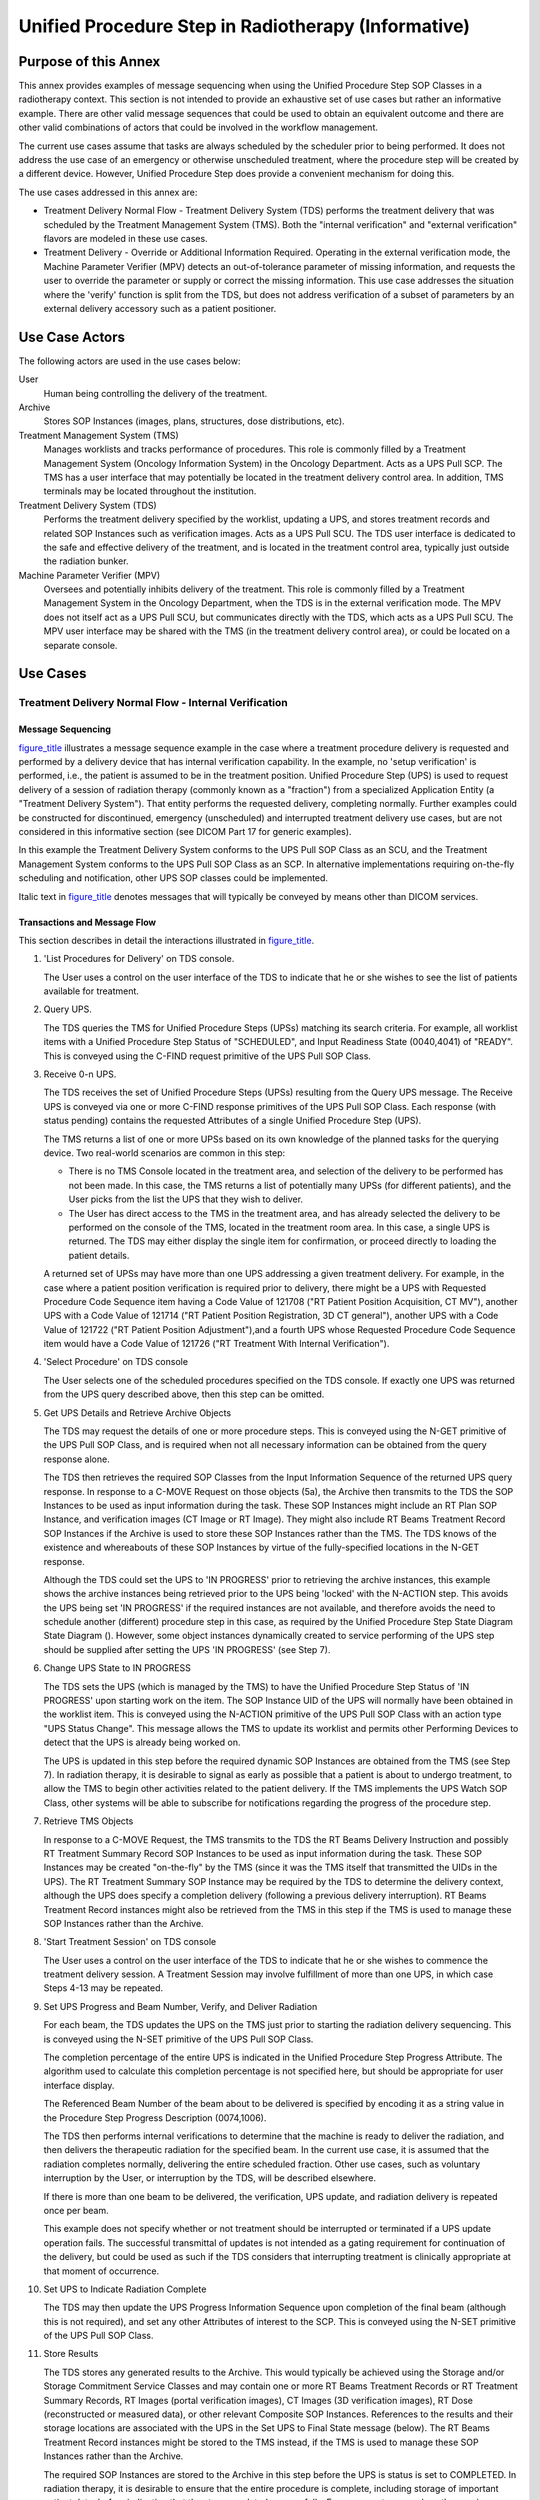 .. _chapter_BBB:

Unified Procedure Step in Radiotherapy (Informative)
====================================================

.. _sect_BBB.1:

Purpose of this Annex
---------------------

This annex provides examples of message sequencing when using the
Unified Procedure Step SOP Classes in a radiotherapy context. This
section is not intended to provide an exhaustive set of use cases but
rather an informative example. There are other valid message sequences
that could be used to obtain an equivalent outcome and there are other
valid combinations of actors that could be involved in the workflow
management.

The current use cases assume that tasks are always scheduled by the
scheduler prior to being performed. It does not address the use case of
an emergency or otherwise unscheduled treatment, where the procedure
step will be created by a different device. However, Unified Procedure
Step does provide a convenient mechanism for doing this.

The use cases addressed in this annex are:

-  Treatment Delivery Normal Flow - Treatment Delivery System (TDS)
   performs the treatment delivery that was scheduled by the Treatment
   Management System (TMS). Both the "internal verification" and
   "external verification" flavors are modeled in these use cases.

-  Treatment Delivery - Override or Additional Information Required.
   Operating in the external verification mode, the Machine Parameter
   Verifier (MPV) detects an out-of-tolerance parameter of missing
   information, and requests the user to override the parameter or
   supply or correct the missing information. This use case addresses
   the situation where the 'verify' function is split from the TDS, but
   does not address verification of a subset of parameters by an
   external delivery accessory such as a patient positioner.

.. _sect_BBB.2:

Use Case Actors
---------------

The following actors are used in the use cases below:

User
   Human being controlling the delivery of the treatment.

Archive
   Stores SOP Instances (images, plans, structures, dose distributions,
   etc).

Treatment Management System (TMS)
   Manages worklists and tracks performance of procedures. This role is
   commonly filled by a Treatment Management System (Oncology
   Information System) in the Oncology Department. Acts as a UPS Pull
   SCP. The TMS has a user interface that may potentially be located in
   the treatment delivery control area. In addition, TMS terminals may
   be located throughout the institution.

Treatment Delivery System (TDS)
   Performs the treatment delivery specified by the worklist, updating a
   UPS, and stores treatment records and related SOP Instances such as
   verification images. Acts as a UPS Pull SCU. The TDS user interface
   is dedicated to the safe and effective delivery of the treatment, and
   is located in the treatment control area, typically just outside the
   radiation bunker.

Machine Parameter Verifier (MPV)
   Oversees and potentially inhibits delivery of the treatment. This
   role is commonly filled by a Treatment Management System in the
   Oncology Department, when the TDS is in the external verification
   mode. The MPV does not itself act as a UPS Pull SCU, but communicates
   directly with the TDS, which acts as a UPS Pull SCU. The MPV user
   interface may be shared with the TMS (in the treatment delivery
   control area), or could be located on a separate console.

.. _sect_BBB.3:

Use Cases
---------

.. _sect_BBB.3.1:

Treatment Delivery Normal Flow - Internal Verification
~~~~~~~~~~~~~~~~~~~~~~~~~~~~~~~~~~~~~~~~~~~~~~~~~~~~~~

.. _sect_BBB.3.1.1:

Message Sequencing
^^^^^^^^^^^^^^^^^^

`figure_title <#figure_BBB.3.1.1-1>`__ illustrates a message sequence
example in the case where a treatment procedure delivery is requested
and performed by a delivery device that has internal verification
capability. In the example, no 'setup verification' is performed, i.e.,
the patient is assumed to be in the treatment position. Unified
Procedure Step (UPS) is used to request delivery of a session of
radiation therapy (commonly known as a "fraction") from a specialized
Application Entity (a "Treatment Delivery System"). That entity performs
the requested delivery, completing normally. Further examples could be
constructed for discontinued, emergency (unscheduled) and interrupted
treatment delivery use cases, but are not considered in this informative
section (see DICOM Part 17 for generic examples).

In this example the Treatment Delivery System conforms to the UPS Pull
SOP Class as an SCU, and the Treatment Management System conforms to the
UPS Pull SOP Class as an SCP. In alternative implementations requiring
on-the-fly scheduling and notification, other UPS SOP classes could be
implemented.

Italic text in `figure_title <#figure_BBB.3.1.1-1>`__ denotes messages
that will typically be conveyed by means other than DICOM services.

.. _sect_BBB.3.1.2:

Transactions and Message Flow
^^^^^^^^^^^^^^^^^^^^^^^^^^^^^

This section describes in detail the interactions illustrated in
`figure_title <#figure_BBB.3.1.1-1>`__.

1.  'List Procedures for Delivery' on TDS console.

    The User uses a control on the user interface of the TDS to indicate
    that he or she wishes to see the list of patients available for
    treatment.

2.  Query UPS.

    The TDS queries the TMS for Unified Procedure Steps (UPSs) matching
    its search criteria. For example, all worklist items with a Unified
    Procedure Step Status of "SCHEDULED", and Input Readiness State
    (0040,4041) of "READY". This is conveyed using the C-FIND request
    primitive of the UPS Pull SOP Class.

3.  Receive 0-n UPS.

    The TDS receives the set of Unified Procedure Steps (UPSs) resulting
    from the Query UPS message. The Receive UPS is conveyed via one or
    more C-FIND response primitives of the UPS Pull SOP Class. Each
    response (with status pending) contains the requested Attributes of
    a single Unified Procedure Step (UPS).

    The TMS returns a list of one or more UPSs based on its own
    knowledge of the planned tasks for the querying device. Two
    real-world scenarios are common in this step:

    -  There is no TMS Console located in the treatment area, and
       selection of the delivery to be performed has not been made. In
       this case, the TMS returns a list of potentially many UPSs (for
       different patients), and the User picks from the list the UPS
       that they wish to deliver.

    -  The User has direct access to the TMS in the treatment area, and
       has already selected the delivery to be performed on the console
       of the TMS, located in the treatment room area. In this case, a
       single UPS is returned. The TDS may either display the single
       item for confirmation, or proceed directly to loading the patient
       details.

    A returned set of UPSs may have more than one UPS addressing a given
    treatment delivery. For example, in the case where a patient
    position verification is required prior to delivery, there might be
    a UPS with Requested Procedure Code Sequence item having a Code
    Value of 121708 ("RT Patient Position Acquisition, CT MV"), another
    UPS with a Code Value of 121714 ("RT Patient Position Registration,
    3D CT general"), another UPS with a Code Value of 121722 ("RT
    Patient Position Adjustment"),and a fourth UPS whose Requested
    Procedure Code Sequence item would have a Code Value of 121726 ("RT
    Treatment With Internal Verification").

4.  'Select Procedure' on TDS console

    The User selects one of the scheduled procedures specified on the
    TDS console. If exactly one UPS was returned from the UPS query
    described above, then this step can be omitted.

5.  Get UPS Details and Retrieve Archive Objects

    The TDS may request the details of one or more procedure steps. This
    is conveyed using the N-GET primitive of the UPS Pull SOP Class, and
    is required when not all necessary information can be obtained from
    the query response alone.

    The TDS then retrieves the required SOP Classes from the Input
    Information Sequence of the returned UPS query response. In response
    to a C-MOVE Request on those objects (5a), the Archive then
    transmits to the TDS the SOP Instances to be used as input
    information during the task. These SOP Instances might include an RT
    Plan SOP Instance, and verification images (CT Image or RT Image).
    They might also include RT Beams Treatment Record SOP Instances if
    the Archive is used to store these SOP Instances rather than the
    TMS. The TDS knows of the existence and whereabouts of these SOP
    Instances by virtue of the fully-specified locations in the N-GET
    response.

    Although the TDS could set the UPS to 'IN PROGRESS' prior to
    retrieving the archive instances, this example shows the archive
    instances being retrieved prior to the UPS being 'locked' with the
    N-ACTION step. This avoids the UPS being set 'IN PROGRESS' if the
    required instances are not available, and therefore avoids the need
    to schedule another (different) procedure step in this case, as
    required by the Unified Procedure Step State Diagram State Diagram
    (). However, some object instances dynamically created to service
    performing of the UPS step should be supplied after setting the UPS
    'IN PROGRESS' (see Step 7).

6.  Change UPS State to IN PROGRESS

    The TDS sets the UPS (which is managed by the TMS) to have the
    Unified Procedure Step Status of 'IN PROGRESS' upon starting work on
    the item. The SOP Instance UID of the UPS will normally have been
    obtained in the worklist item. This is conveyed using the N-ACTION
    primitive of the UPS Pull SOP Class with an action type "UPS Status
    Change". This message allows the TMS to update its worklist and
    permits other Performing Devices to detect that the UPS is already
    being worked on.

    The UPS is updated in this step before the required dynamic SOP
    Instances are obtained from the TMS (see Step 7). In radiation
    therapy, it is desirable to signal as early as possible that a
    patient is about to undergo treatment, to allow the TMS to begin
    other activities related to the patient delivery. If the TMS
    implements the UPS Watch SOP Class, other systems will be able to
    subscribe for notifications regarding the progress of the procedure
    step.

7.  Retrieve TMS Objects

    In response to a C-MOVE Request, the TMS transmits to the TDS the RT
    Beams Delivery Instruction and possibly RT Treatment Summary Record
    SOP Instances to be used as input information during the task. These
    SOP Instances may be created "on-the-fly" by the TMS (since it was
    the TMS itself that transmitted the UIDs in the UPS). The RT
    Treatment Summary SOP Instance may be required by the TDS to
    determine the delivery context, although the UPS does specify a
    completion delivery (following a previous delivery interruption). RT
    Beams Treatment Record instances might also be retrieved from the
    TMS in this step if the TMS is used to manage these SOP Instances
    rather than the Archive.

8.  'Start Treatment Session' on TDS console

    The User uses a control on the user interface of the TDS to indicate
    that he or she wishes to commence the treatment delivery session. A
    Treatment Session may involve fulfillment of more than one UPS, in
    which case Steps 4-13 may be repeated.

9.  Set UPS Progress and Beam Number, Verify, and Deliver Radiation

    For each beam, the TDS updates the UPS on the TMS just prior to
    starting the radiation delivery sequencing. This is conveyed using
    the N-SET primitive of the UPS Pull SOP Class.

    The completion percentage of the entire UPS is indicated in the
    Unified Procedure Step Progress Attribute. The algorithm used to
    calculate this completion percentage is not specified here, but
    should be appropriate for user interface display.

    The Referenced Beam Number of the beam about to be delivered is
    specified by encoding it as a string value in the Procedure Step
    Progress Description (0074,1006).

    The TDS then performs internal verifications to determine that the
    machine is ready to deliver the radiation, and then delivers the
    therapeutic radiation for the specified beam. In the current use
    case, it is assumed that the radiation completes normally,
    delivering the entire scheduled fraction. Other use cases, such as
    voluntary interruption by the User, or interruption by the TDS, will
    be described elsewhere.

    If there is more than one beam to be delivered, the verification,
    UPS update, and radiation delivery is repeated once per beam.

    This example does not specify whether or not treatment should be
    interrupted or terminated if a UPS update operation fails. The
    successful transmittal of updates is not intended as a gating
    requirement for continuation of the delivery, but could be used as
    such if the TDS considers that interrupting treatment is clinically
    appropriate at that moment of occurrence.

10. Set UPS to Indicate Radiation Complete

    The TDS may then update the UPS Progress Information Sequence upon
    completion of the final beam (although this is not required), and
    set any other Attributes of interest to the SCP. This is conveyed
    using the N-SET primitive of the UPS Pull SOP Class.

11. Store Results

    The TDS stores any generated results to the Archive. This would
    typically be achieved using the Storage and/or Storage Commitment
    Service Classes and may contain one or more RT Beams Treatment
    Records or RT Treatment Summary Records, RT Images (portal
    verification images), CT Images (3D verification images), RT Dose
    (reconstructed or measured data), or other relevant Composite SOP
    Instances. References to the results and their storage locations are
    associated with the UPS in the Set UPS to Final State message
    (below). The RT Beams Treatment Record instances might be stored to
    the TMS instead, if the TMS is used to manage these SOP Instances
    rather than the Archive.

    The required SOP Instances are stored to the Archive in this step
    before the UPS is status is set to COMPLETED. In radiation therapy,
    it is desirable to ensure that the entire procedure is complete,
    including storage of important patient data, before indicating that
    the step completed successfully. For some systems, such as those
    using Storage Commitment, this may not be possible, in which case
    another service such as Instance Availability Notification (not
    shown here) would have to be used to notify the TMS of SOP Instance
    availability. For the purpose of this example, it is assumed that
    the storage commitment response occurs in a short time frame.

12. Set UPS Attributes to Meet Final State Requirements

    The TDS then updates the UPS with any further Attributes required to
    conform to the UPS final state requirements. Also, references to the
    results SOP Instances stored in Step 11 are supplied in the Output
    Information Sequence. This is conveyed using the N-SET primitive of
    the UPS Pull SOP Class.

13. Change UPS State to COMPLETED

    The TDS changes the Unified Procedure Step Status of the UPS to
    COMPLETED upon completion of the scheduled step and storage or
    results. This is conveyed using the N-ACTION primitive of the UPS
    Pull SOP Class with an action type "UPS Status Change". This message
    informs the TMS that the UPS is now complete.

14. Indicate 'Treatment Session Completed' on TDS Console

    The TDS then signals to the User via the TDS user interface that the
    requested procedure has completed successfully, and all generated
    SOP Instances have been stored.

.. _sect_BBB.3.2:

Treatment Delivery Normal Flow - External Verification
~~~~~~~~~~~~~~~~~~~~~~~~~~~~~~~~~~~~~~~~~~~~~~~~~~~~~~

.. _sect_BBB.3.2.1:

Message Sequencing
^^^^^^^^^^^^^^^^^^

`figure_title <#figure_BBB.3.2.1-1>`__ illustrates a message sequence
example in the case where a treatment procedure delivery is requested
and performed by a conventional delivery device requiring an *external*
verification capability.

In the case where external verification is requested (i.e., where the
UPS Requested Procedure Code Sequence item has a value of "RT Treatment
With External Verification"), the information contained in the UPS and
potentially other required delivery data must be communicated to the
Machine Parameter Verifier (MPV). In many real-world situations the
Oncology Information System fulfills both the role of the TMS and the
MPV, hence this communication is internal to the device and not
standardized. If separate physical devices perform the two roles, the
communication may also be non-standard, since these two devices must be
very closely coupled.

Elements in bold indicate the additional messages required when the
Machine Parameter Verifier is charged with validating the beam
parameters for each beam, prior to radiation being administered. These
checks can be initiated by the User on a beam-by-beam basis ('manual
sequencing', shown with the optional 'Deliver Beam x' messages), or can
be performed by the Machine Parameter Verifier without intervention
('automatic sequencing'). The TDS would typically store an RT Treatment
Record SOP Instance after each beam.

This example illustrates the case where photon or electron beams are
being delivered. If ion beams are to be delivered, instances of the RT
Conventional Machine Verification IOD will be replaced with instances of
the RT Ion Machine Verification IOD.

Delivery of individual beams can be explicitly requested by the User (as
shown in this example), or sequenced automatically by the TDS.

.. _sect_BBB.3.2.2:

Transactions and Message Flow
^^^^^^^^^^^^^^^^^^^^^^^^^^^^^

This section describes in detail the additional interactions illustrated
in `figure_title <#figure_BBB.3.2.1-1>`__.

After the TDS has retrieved the necessary treatment SOP Instances (Step
7), the following step is performed:

7a. Communicate UPS and Required Delivery Data to MPV

The MPV must receive information about the procedure to be performed,
and any other data required in order to carry out its role. This
communication typically occurs outside the DICOM Standard, since the TMS
and MPV are tightly coupled (and may be the same physical device). In
cases where standardized network communication of these parameters is
required, this could be achieved using DICOM storage of RT Plan and RT
Delivery Instruction SOP Instances, or alternatively by use of the UPS
Push SOP Class.

After the User has initiated the treatment session on the TDS console
(Step 8), the following steps are then performed:

8a. 'Deliver Beam x' on TDS console

In some implementations, parameter verification for each beam may be
initiated manually by the User (as shown in this example). In other
approaches, the TDS may initiate these verifications automatically.

8b. Create RT Conventional Machine Verification Instance

The TDS creates a new RT Conventional Machine Verification instance on
the MPV prior to beam parameter verification of the first beam to be
delivered. This is conveyed using the N-CREATE primitive of the RT
Conventional Machine Verification SOP Class.

After the TDS has signaled the UPS current Referenced Beam Number and
completion percentage for a given beam (9), the following sequence of
steps is performed:

9a. Set 'Beam x' RT Conventional Machine Verification Instance

The TDS sets the RT Conventional Machine Verification SOP Instance to
transfer the necessary verification parameters. This is conveyed using
the N-SET primitive of the RT Conventional Machine Verification SOP
Class. The Referenced Beam Number (300C,0006) Attribute is used to
specify the beam to be delivered. It is the responsibility of the SCU to
keep track of the verification parameters such that the complete list of
required Attributes can be specified within the top-level sequence
items.

9b. Initiate Verification

The TDS sets the RT Conventional Machine Verification SOP Instance to
indicate that the TDS is ready for external verification to occur. This
is conveyed using the N-ACTION primitive of the RT Conventional Machine
Verification SOP Class.

9c. Verify Machine Parameters

The MPV then attempts to verify the treatment parameters for 'Beam x'.
The MPV sends one or more N-EVENT-REPORT signals to the TDS during the
verification process. The permissible event types for these signals in
this context are 'Pending' (zero or more times, not shown in this use
case), and 'Done' when the verification is complete (successful or
otherwise).

9d. Get RT Conventional Machine Verification (optional step)

The TDS may then request Attributes of the RT Conventional Machine
Verification instance. This is conveyed using the N-GET primitive of the
RT Conventional Machine Verification SOP Class. If verification has
occurred normally and the N-EVENT-REPORT contained a Treatment
Verification Status of VERIFIED (this use case), then this step is not
necessary unless the TDS wishes to record additional parameters
associated with the verification process.

The TDS then delivers the therapeutic radiation. In the current use
case, it is assumed that the radiation completes normally, delivering
the entire scheduled fraction. Other use cases, such as voluntary
interruption by the User, or interruption by the TDS or MPV, are not
described here. If the delivery requires an override of additional
information, a different message flow occurs. This is illustrated in the
use case described in the next section.

9e. Store 'Beam x' RT Beams Treatment Record to Archive

The TDS stores an RT Beams Treatment Record to the Archive (or
potentially the TMS as described in `Transactions and Message
Flow <#sect_BBB.3.1.2>`__ Transactions and Message Flow). The RT Beams
Treatment Record is therefore not stored in Step 11 for the external
verification case (since it has already been stored in the step on a
per-beam basis).

For each subsequent beam in the sequence of beams being delivered, steps
8a (optional), 9, 9a, 9b, 9c, 9d (optional), and 9e are then repeated,
i.e., N-SET, N-ACTION, and N-GET operations are performed on the same
instance of the RT Conventional Machine Verification SOP Class, which
persists throughout the beam session.

9f. Delete RT Conventional Machine Verification Instance

When all beams have been processed, the TDS deletes the RT Conventional
Machine Verification SOP Instance to indicate to the MPV that
verification is no longer required. This is conveyed using the N-DELETE
primitive of the RT Conventional Machine Verification SOP Class.

.. _sect_BBB.3.3:

Treatment-delivery With External Verification - Override Or Additional Info Required
~~~~~~~~~~~~~~~~~~~~~~~~~~~~~~~~~~~~~~~~~~~~~~~~~~~~~~~~~~~~~~~~~~~~~~~~~~~~~~~~~~~~

.. _sect_BBB.3.3.1:

Message Sequencing
^^^^^^^^^^^^^^^^^^

`figure_title <#figure_BBB.3.3.1-1>`__ illustrates a message sequence
example for the external verification model in the case where the
Machine Parameter Verifier (MPV) either detects that an override is
required, or requires additional information (such as a bar code) before
authorizing treatment.

The steps in this use case replace Steps 8a to 9f in Use Case BBB.3.2,
for the case where only a single beam is delivered.

.. _sect_BBB.3.3.2:

Transactions and Message Flow
^^^^^^^^^^^^^^^^^^^^^^^^^^^^^

This section describes in detail the interactions illustrated in
`figure_title <#figure_BBB.3.3.1-1>`__.

1.  'Deliver Beam x' on TDS console (optional step)

    See use case `Treatment Delivery Normal Flow - External
    Verification <#sect_BBB.3.2>`__.

2.  Create RT Conventional Machine Verification Instance

    See use case `Treatment Delivery Normal Flow - External
    Verification <#sect_BBB.3.2>`__.

3.  Set 'Beam x' RT Conventional Machine Verification Instance

    See use case `Treatment Delivery Normal Flow - External
    Verification <#sect_BBB.3.2>`__.

4.  Initiate Machine Verification

    See use case `Treatment Delivery Normal Flow - External
    Verification <#sect_BBB.3.2>`__.

5.  Verify Machine Parameters

    The MPV then attempts to verify the treatment parameters for 'Beam
    x'. The MPV determines that one or more treatment parameters are
    out-of-tolerance, or that information such as a bar code is missing.
    It sends an N-EVENT-REPORT signal to the TDS with an Event Type of
    Done and an RT Machine Verification Status of NOT_VERIFIED. The MPV
    also shows the reason for the override/information request on its
    display (5a).

6.  Supply Override Instruction or Bar Code

    The User observes on the MPV console that an override or missing
    information is required, and supplies the override approval or
    missing information to the MPV via its user interface, or equivalent
    proxy.

7.  Initiate Machine Verification

    The TDS performs another N-ACTION on the RT Conventional Machine
    Verification SOP Instance to indicate that the TDS is once again
    ready for treatment verification. See use case `Treatment Delivery
    Normal Flow - External Verification <#sect_BBB.3.2>`__. This may be
    initiated by the user (as shown in this example), or may be
    initiated automatically by the TDS using a polling approach.

8.  Re-verify Machine Parameters

    The MPV verifies the treatment parameters, and determines that all
    parameters are now within tolerance and all required information is
    supplied. It sends an N-EVENT-REPORT signal to the TDS with an Event
    Type of Done and an RT Machine Verification Status of VERIFIED_OVR.

    .. note::

       If another verification failure occurs, the override cycle can be
       repeated as many times as necessary.

9.  Get RT Conventional Machine Verification (optional step)

    See use case `Treatment Delivery Normal Flow - External
    Verification <#sect_BBB.3.2>`__. If an N-GET is requested, the
    parameters that were overridden are available in Overridden
    Parameters Sequence (0074,104A).

    The TDS then delivers the therapeutic radiation.

10. Store 'Beam x' RT Beams Treatment Record to Archive

    See use case `Treatment Delivery Normal Flow - External
    Verification <#sect_BBB.3.2>`__. Overridden parameters are
    ultimately captured in the treatment record.

11. Delete RT Conventional Machine Verification Instance

    See use case `Treatment Delivery Normal Flow - External
    Verification <#sect_BBB.3.2>`__.

.. _sect_BBB.3.4:

Treatment-delivery With External Verification - Machine Adjustment Required
~~~~~~~~~~~~~~~~~~~~~~~~~~~~~~~~~~~~~~~~~~~~~~~~~~~~~~~~~~~~~~~~~~~~~~~~~~~

.. _sect_BBB.3.4.1:

Message Sequencing
^^^^^^^^^^^^^^^^^^

`figure_title <#figure_BBB.3.4.1-1>`__ illustrates a message sequence
example for the external verification model in the case where the
Machine Parameter Verifier (MPV) detects that one or more machine
adjustments are required before authorizing treatment, and the TDS has
been configured to retrieve the failure information and make the
required adjustments.

The steps in this use case replace Steps 8a to 9f in Use Case BBB.3.2,
for the case where only a single beam is delivered.

.. _sect_BBB.3.4.2:

Transactions and Message Flow
^^^^^^^^^^^^^^^^^^^^^^^^^^^^^

This section describe in detail the interactions illustrated in
`figure_title <#figure_BBB.3.4.1-1>`__.

1.  'Deliver Beam x' on TDS console (optional step)

    See use case `Treatment Delivery Normal Flow - External
    Verification <#sect_BBB.3.2>`__.

2.  Create RT Conventional Machine Verification Instance

    See use case `Treatment Delivery Normal Flow - External
    Verification <#sect_BBB.3.2>`__.

3.  Set 'Beam x' RT Conventional Machine Verification Instance

    See use case `Treatment Delivery Normal Flow - External
    Verification <#sect_BBB.3.2>`__.

4.  Initiate Machine Verification

    See use case `Treatment Delivery Normal Flow - External
    Verification <#sect_BBB.3.2>`__.

5.  Verify Machine Parameters

    The MPV then attempts to verify the treatment parameters for 'Beam
    x'. The MPV determines that one or more treatment parameters are
    out-of-tolerance. It sends an N-EVENT-REPORT signal to the TDS with
    an Event Type of Done and an RT Machine Verification Status of
    NOT_VERIFIED. It may also display the verification status and
    information to the user (5a).

6.  Get RT Conventional Machine Verification

    The TDS then requests the failed verification parameters of the
    verification process. This is conveyed using the N-GET primitive of
    the RT Conventional Machine Verification SOP Class. The MPV replies
    with an N-GET-RESPONSE having a Treatment Verification Status of
    NOT_VERIFIED. The reason(s) for the failure is encoded in the Failed
    Parameters Sequence (0074,1048) Attribute of the response.

7.  Request machine adjustment

    As illustrated in this example, some implementations may require
    that the User observes the failed verification parameters on the MPV
    console and manually request the required machine adjustment. In
    this case the User makes the request to the TDS via its user
    interface. In other implementations the TDS makes the adjustments
    automatically and request verification without User intervention.

8.  Adjust TDS and Set 'Beam x' RT Conventional Machine Verification
    Instance

    The TDS adjusts one or more of its parameters as requested, then
    sets the RT Conventional Machine Verification SOP Instance to
    indicate that the TDS is once again ready for treatment delivery.
    This is conveyed using the N-SET primitive of the RT Conventional
    Machine Verification SOP Class. The N-SET command provides values
    for all applicable parameters (not just those that have been
    modified) since if one or more parameters within a top-level
    sequence is supplied, then all the applicable parameters within that
    sequence must also be supplied (otherwise DICOM requires their
    values to be cleared).

9.  Initiate Machine Verification

    The TDS performs another N-ACTION on the RT Conventional Machine
    Verification SOP Instance to request that the MPV re-perform
    treatment verification. See use case `Treatment Delivery Normal Flow
    - External Verification <#sect_BBB.3.2>`__.

    As an optional step, the MPV may notify the TDS that the
    verification is in process at any time, by sending an N-EVENT-REPORT
    signal to the TDS with an Event Type of Pending (9a).

10. Re-verify Machine Parameters

    The MPV verifies the treatment parameters, and determines that the
    required adjustments have been made, i.e., all parameters are now
    within tolerance. It sends an N-EVENT-REPORT signal to the TDS with
    an Event Type of Done and an RT Conventional Machine Verification
    Status of VERIFIED.

    .. note::

       If another verification failure occurs, the override cycle can be
       repeated as many times as necessary.

11. Get RT Conventional Machine Verification (optional step)

    See use case `Treatment Delivery Normal Flow - External
    Verification <#sect_BBB.3.2>`__.

    The TDS then delivers the therapeutic radiation.

12. Store 'Beam x' RT Beams Treatment Record to Archive

    See use case `Treatment Delivery Normal Flow - External
    Verification <#sect_BBB.3.2>`__.

13. Delete RT Conventional Machine Verification Instance

    See use case `Treatment Delivery Normal Flow - External
    Verification <#sect_BBB.3.2>`__.

